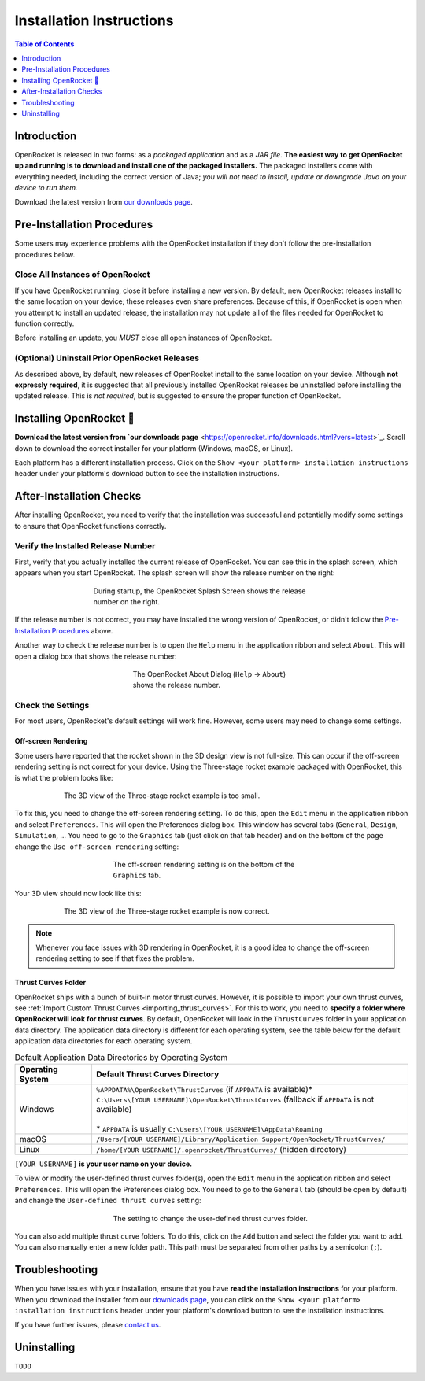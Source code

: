 Installation Instructions
=========================

.. contents:: Table of Contents
   :depth: 1
   :local:
   :backlinks: none

Introduction
------------

OpenRocket is released in two forms: as a *packaged application* and as a *JAR file*.
**The easiest way to get OpenRocket up and running is to download and install one of the packaged installers.**
The packaged installers come with everything needed, including the correct version of Java;
*you will not need to install, update or downgrade Java on your device to run them.*

Download the latest version from `our downloads page <https://openrocket.info/downloads.html?vers=latest>`_.

.. raw:: html

   <hr>

Pre-Installation Procedures
---------------------------

Some users may experience problems with the OpenRocket installation if they don't follow the pre-installation procedures below.

Close All Instances of OpenRocket
~~~~~~~~~~~~~~~~~~~~~~~~~~~~~~~~~

If you have OpenRocket running, close it before installing a new version. By default, new OpenRocket releases
install to the same location on your device; these releases even share preferences. Because of this, if OpenRocket is
open when you attempt to install an updated release, the installation may not update all of the files needed for
OpenRocket to function correctly.

Before installing an update, you *MUST* close all open instances of OpenRocket.

(Optional) Uninstall Prior OpenRocket Releases
~~~~~~~~~~~~~~~~~~~~~~~~~~~~~~~~~~~~~~~~~~~~~~

As described above, by default, new releases of OpenRocket install to the same location on your device.
Although **not expressly required**, it is suggested that all previously installed OpenRocket releases be uninstalled
before installing the updated release. This is *not required*, but is suggested to ensure the proper function of OpenRocket.

.. raw:: html

   <hr>

Installing OpenRocket 🚀
------------------------

**Download the latest version from `our downloads page** <https://openrocket.info/downloads.html?vers=latest>`_.
Scroll down to download the correct installer for your platform (Windows, macOS, or Linux).

Each platform has a different installation process. Click on the ``Show <your platform> installation instructions`` header under your
platform's download button to see the installation instructions.

.. raw:: html

   <hr>

After-Installation Checks
-------------------------

After installing OpenRocket, you need to verify that the installation was successful and potentially modify some settings
to ensure that OpenRocket functions correctly.

Verify the Installed Release Number
~~~~~~~~~~~~~~~~~~~~~~~~~~~~~~~~~~~

First, verify that you actually installed the current release of OpenRocket. You can see this in the splash screen, which
appears when you start OpenRocket. The splash screen will show the release number on the right:

.. figure:: /img/introduction/splash_screen.png
   :alt: OpenRocket Splash Screen
   :figclass: or-figclass
   :figwidth: 60 %
   :align: center

   During startup, the OpenRocket Splash Screen shows the release number on the right.

If the release number is not correct, you may have installed the wrong version of OpenRocket, or didn't follow the
`Pre-Installation Procedures`_ above.

Another way to check the release number is to open the ``Help`` menu in the application ribbon
and select ``About``. This will open a dialog box that shows the release number:

.. figure:: /img/introduction/about_dialog.png
   :alt: OpenRocket About Dialog
   :figclass: or-figclass
   :figwidth: 40 %
   :align: center

   The OpenRocket About Dialog (``Help`` → ``About``) shows the release number.

Check the Settings
~~~~~~~~~~~~~~~~~~

For most users, OpenRocket's default settings will work fine. However, some users may need to change some settings.

Off-screen Rendering
^^^^^^^^^^^^^^^^^^^^

Some users have reported that the rocket shown in the 3D design view is not full-size. This can occur if the off-screen
rendering setting is not correct for your device. Using the Three-stage rocket example packaged with OpenRocket, this is
what the problem looks like:

.. figure:: /img/introduction/off_screen_rendering_wrong.png
   :alt: Wrong 3D View of Three-stage Rocket
   :figclass: or-figclass
   :figwidth: 75 %
   :align: center

   The 3D view of the Three-stage rocket example is too small.

To fix this, you need to change the off-screen rendering setting. To do this, open the ``Edit`` menu in the application
ribbon and select ``Preferences``. This will open the Preferences dialog box. This window has several tabs (``General``,
``Design``, ``Simulation``, ... You need to go to the ``Graphics`` tab (just click on that tab header) and on the bottom
of the page change the ``Use off-screen rendering`` setting:

.. figure:: /img/introduction/off_screen_rendering_setting.png
   :alt: Off-screen Rendering Setting
   :figclass: or-figclass
   :figwidth: 50 %
   :align: center

   The off-screen rendering setting is on the bottom of the ``Graphics`` tab.

Your 3D view should now look like this:

.. figure:: /img/introduction/off_screen_rendering_right.png
   :alt: Correct 3D View of Three-stage Rocket
   :figclass: or-figclass
   :figwidth: 75 %
   :align: center

   The 3D view of the Three-stage rocket example is now correct.

.. note::

   Whenever you face issues with 3D rendering in OpenRocket, it is a good idea to change the off-screen rendering setting
   to see if that fixes the problem.

.. _thrust_curves_setting:

Thrust Curves Folder
^^^^^^^^^^^^^^^^^^^^

OpenRocket ships with a bunch of built-in motor thrust curves. However, it is possible to import your own thrust curves,
see :ref:`Import Custom Thrust Curves <importing_thrust_curves>`. For this to work, you need to
**specify a folder where OpenRocket will look for thrust curves**. By default, OpenRocket will look in the ``ThrustCurves``
folder in your application data directory. The application data directory is different for each operating system, see the
table below for the default application data directories for each operating system.


.. list-table:: Default Application Data Directories by Operating System
   :widths: auto
   :header-rows: 1
   :class: or-table-line-blocks

   * - Operating System
     - Default Thrust Curves Directory
   * - Windows
     - | ``%APPDATA%\OpenRocket\ThrustCurves`` (if ``APPDATA`` is available)\*
       | ``C:\Users\[YOUR USERNAME]\OpenRocket\ThrustCurves`` (fallback if ``APPDATA`` is not available)
       |
       | \* ``APPDATA`` is usually ``C:\Users\[YOUR USERNAME]\AppData\Roaming``
   * - macOS
     - ``/Users/[YOUR USERNAME]/Library/Application Support/OpenRocket/ThrustCurves/``
   * - Linux
     - ``/home/[YOUR USERNAME]/.openrocket/ThrustCurves/`` (hidden directory)

``[YOUR USERNAME]`` **is your user name on your device.**

To view or modify the user-defined thrust curves folder(s), open the ``Edit`` menu in the application ribbon and select
``Preferences``. This will open the Preferences dialog box. You need to go to the ``General`` tab (should be open by default)
and change the ``User-defined thrust curves`` setting:

.. figure:: /img/introduction/thrust_curves_setting.png
   :alt: Thrust Curves Setting
   :figclass: or-figclass
   :figwidth: 50 %
   :align: center

   The setting to change the user-defined thrust curves folder.

You can also add multiple thrust curve folders. To do this, click on the ``Add`` button and select the folder you want to add.
You can also manually enter a new folder path. This path must be separated from other paths by a semicolon (``;``).

Troubleshooting
---------------

When you have issues with your installation, ensure that you have **read the installation instructions** for your platform.
When you download the installer from our `downloads page <https://openrocket.info/downloads.html?vers=latest>`_, you can
click on the ``Show <your platform> installation instructions`` header under your platform's download button to see the
installation instructions.

If you have further issues, please `contact us <https://openrocket.info/contact.html>`_.

Uninstalling
------------

``TODO``
